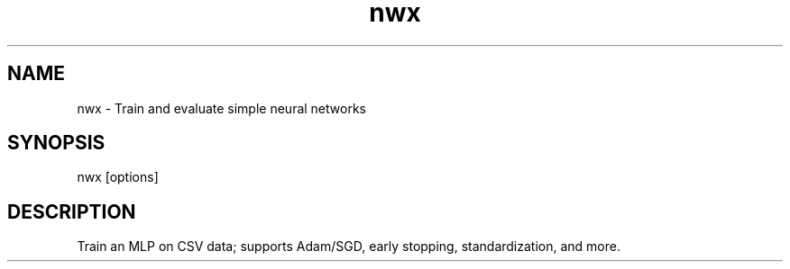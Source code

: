.TH nwx 1 "NEURALWARE-X" "1.2.0"
.SH NAME
nwx \- Train and evaluate simple neural networks
.SH SYNOPSIS
nwx [options]
.SH DESCRIPTION
Train an MLP on CSV data; supports Adam/SGD, early stopping, standardization, and more.
